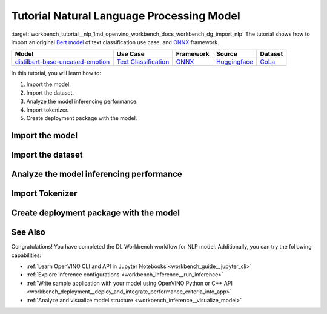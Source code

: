 .. index:: pair: page; Tutorial Natural Language Processing Model
.. _workbench_tutorial__nlp:

.. meta::
   :description: Tutorial on how to import, analyze and benchmark BERT Natural Language Processing 
                 model with OpenVINO Deep Learning Workbench.
   :keywords: OpenVINO, Deep Learning Workbench, DL Workbench, tutorial, BERT, Natural Language Processing, 
              model, import, analyze, benchmark, nlp, Intermediate Representation, tokenizer, deployment package


Tutorial Natural Language Processing Model
==========================================

:target:`workbench_tutorial__nlp_1md_openvino_workbench_docs_workbench_dg_import_nlp` The tutorial shows how to import 
an original `Bert model <https://huggingface.co/bhadresh-savani/distilbert-base-uncased-emotion>`__ of text classification 
use case, and `ONNX <https://onnx.ai>`__ framework.

.. list-table::
    :header-rows: 1

    * - Model
      - Use Case
      - Framework
      - Source
      - Dataset
    * - `distilbert-base-uncased-emotion <https://huggingface.co/bhadresh-savani/distilbert-base-uncased-emotion>`__
      - `Text Classification <https://huggingface.co/tasks/text-classification>`__
      - `ONNX <https://onnx.ai/>`__
      - `Huggingface <https://huggingface.co/bhadresh-savani/distilbert-base-uncased-emotion>`__
      - `CoLa <https://nyu-mll.github.io/CoLA/>`__

In this tutorial, you will learn how to:

#. Import the model.

#. Import the dataset.

#. Analyze the model inferencing performance.

#. Import tokenizer.

#. Create deployment package with the model.

Import the model
~~~~~~~~~~~~~~~~

.. dropdown:: Import NLP model
   :open:

   On the **Create Project** page click **Import Model**. Select Original Model tab, and specify NLP domain and ONNX framework.

   Select and upload .onnx model file and click Import:

   .. image:: _static/images/import_model_nlp.png

   To work with OpenVINO tools, you need to obtain a model in Intermediate Representation (IR) format. IR is the OpenVINO format of pre-trained model representation with two files:

   * XML file describing the network topology
   * BIN file containing weights and biases

   On the fourth step, you need to configure model inputs.

   Layout describes the value of each dimension of input tensors. To configure model layout, set NC layout. N is the size of a batch showing how many text samples the model processes at a time. C is the maximum length of text (in tokens) that our model can process.

   Specify 1 batch and 128 channels (tokens) for each input. Click Validate and Import:

   .. image:: _static/images/inputs.png

   When the model is successfully imported, you will see it on the Create Project page. Click on the model to select it and proceed to the Next Step.

   **Select Environment**

   On the Select Environment page you can choose a hardware accelerator on which the model will be executed. We will analyze our model on a CPU since we have only this device available. Proceed to the Next Step.

Import the dataset
~~~~~~~~~~~~~~~~~~

.. dropdown:: Upload Text Dataset
   :open:

   Import Dataset
   Validation of the model is always performed against specific data combined into datasets. You will need to obtain the data to work with the model. The data depends on the task for which the model has been trained.

   On the Select Validation Dataset page, click Import Text Dataset.

   .. image:: _static/images/import_text_dataset.png

   Download an example CoLa dataset from **Dataset Info** tip and upload it to the DL Workbench.

   .. image:: _static/images/download_cola.png

   Upload the dataset file.

   .. image:: _static/images/dataset.png

   The dataset has a UTF-8 encoding and Comma as separator. In the Raw Dataset Preview you can see that our dataset Has Header. The dataset will be used for the Text Classification task type and contains the text in the Column 1, labels in the Column 2.

   Make sure the dataset is displayed correctly in the Formatted Dataset Preview and click **Import**.

Analyze the model inferencing performance
~~~~~~~~~~~~~~~~~~~~~~~~~~~~~~~~~~~~~~~~~

.. dropdown:: Measure inferencing performance and learn about streams and batches
   :open:

   When the baseline inference stage is finished, we can see the results of running our model on the CPU. We are interested in two metrics: **latency** and **throughput**. 

   - Latency is the time required to process one text sample. The lower the value, the better. 
   - Throughput is the number of samples processed per second. Higher throughput value means better performance.

   .. image:: _static/images/performance_nlp.png

   **Streams** are the number of instances of your model running simultaneously, and **batches** are the number of input data instances fed to the model.  

   DL Workbench automatically selects the parameters to achieve a near-optimal model performance. You can further accelerate your model by configuring the optimal parameters specific to each accelerator.

   Under the table with results you see a hint saying the model was inferred on the autogenerated data. To infer the model on the text dataset, you need to use a tokenizer. Click **Select Tokenizer** link in the hint and then **Import Tokenizer** button.

Import Tokenizer
~~~~~~~~~~~~~~~~

.. dropdown:: Import and Select Tokenizer

   To benchmark your model on the text dataset, you need to import a tokenizer. Tokenizers are used to convert text to numerical data because the model cannot work with the text directly. Tokenizer splits text into tokens. A token can be a word, part of a word, a symbol, or a couple of symbols. Then tokenizer replaces each token with the corresponding index and stores the map between tokens and indices.

   A tokenizer is defined before the training and depends on the model. DL Workbench supports two types of tokenizers: WordPiece and Byte-Pair Encoding (BPE). 

   .. image:: _static/images/import_tokenizer.png

   On the tokenizer import page: 
   - Select tokenizer type 
   - Upload tokenizer file: vocab.txt file for WordPiece 
   - Specify whether the conversion to lowercase is required - Click Import

   .. image:: _static/images/tokenizer_fill.png

   Select a tokenizer by clicking on it. Make sure it is displayed as the **Selected Tokenizer**:

   .. image:: _static/images/select_tokenizer.png

   Select **Perform**, open **Explore Inference Configurations** tab and infer the model on the imported dataset.

Create deployment package with the model
~~~~~~~~~~~~~~~~~~~~~~~~~~~~~~~~~~~~~~~~

.. dropdown:: Prepare a runtime for your application

   OpenVINO allows to obtain a customized runtime to prepare an application for production. Open **Create Deployment Package** tab and include the necessary components to get a snapshot of OpenVINO runtime ready for deployment into a business application.

   .. image:: _static/images/pack.png

See Also
~~~~~~~~

Congratulations! You have completed the DL Workbench workflow for NLP model. Additionally, you can try the following capabilities:

* :ref:`Learn OpenVINO CLI and API in Jupyter Notebooks <workbench_guide__jupyter_cli>`

* :ref:`Explore inference configurations <workbench_inference__run_inference>`

* :ref:`Write sample application with your model using OpenVINO Python or C++ API <workbench_deployment__deploy_and_integrate_performance_criteria_into_app>`

* :ref:`Analyze and visualize model structure <workbench_inference__visualize_model>`


